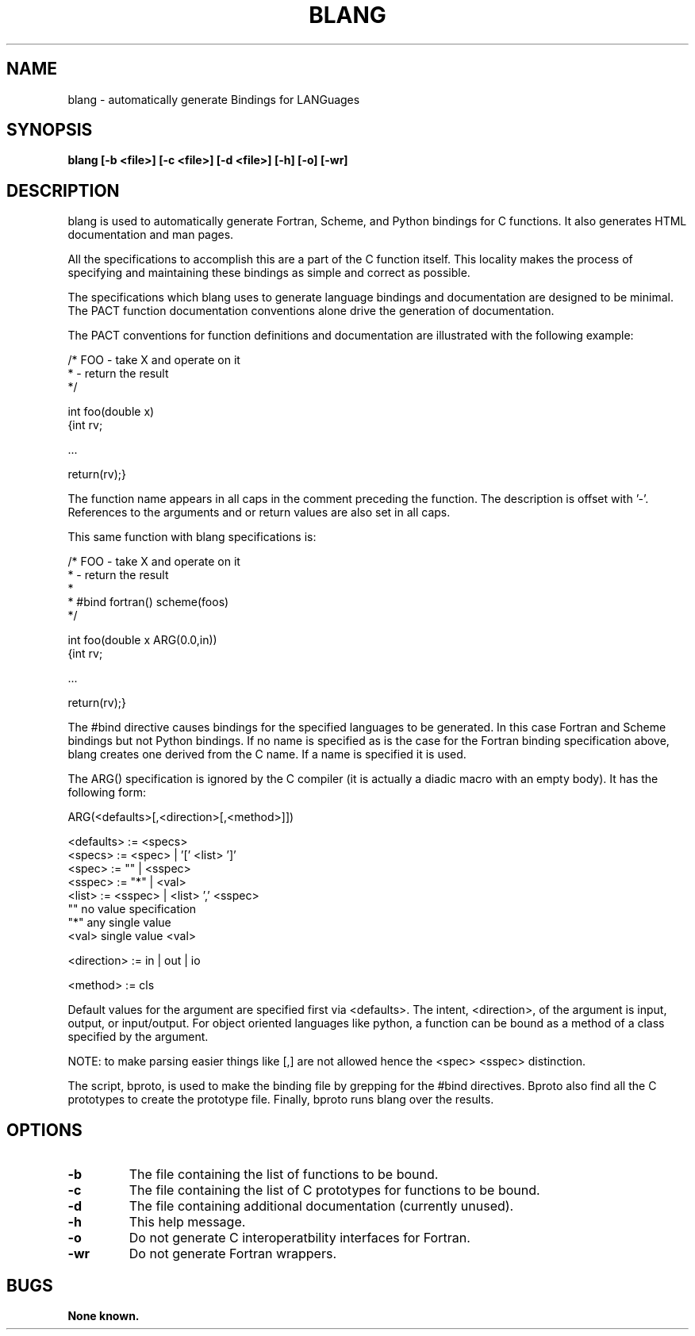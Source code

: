 .\"
.\" Source Version: 3.0
.\" Software Release #: LLNL-CODE-422942
.\"
.\" include cpyright.h
.\"

.TH BLANG 1 "05 July 2011"
.SH NAME
blang \- automatically generate Bindings for LANGuages
.SH SYNOPSIS
.B blang [-b <file>] [-c <file>] [-d <file>] [-h] [-o] [-wr]

.SH DESCRIPTION

blang is used to automatically generate Fortran, Scheme, and Python
bindings for C functions.  It also generates HTML documentation and
man pages.

All the specifications to accomplish this are a part of the C function
itself.  This locality makes the process of specifying and maintaining
these bindings as simple and correct as possible.

The specifications which blang uses to generate language bindings
and documentation are designed to be minimal.  The PACT function
documentation conventions alone drive the generation of documentation.

The PACT conventions for function definitions and documentation are
illustrated with the following example:

/* FOO - take X and operate on it
 *     - return the result
 */

int foo(double x)
   {int rv;

     ...

    return(rv);}

The function name appears in all caps in the comment preceding the
function.  The description is offset with '-'.  References to the
arguments and or return values are also set in all caps.

This same function with blang specifications is:

/* FOO - take X and operate on it
 *     - return the result
 *
 * #bind fortran() scheme(foos) 
 */

int foo(double x ARG(0.0,in))
   {int rv;

     ...

    return(rv);}

The #bind directive causes bindings for the specified languages
to be generated.  In this case Fortran and Scheme bindings but
not Python bindings.  If no name is specified as is the case for
the Fortran binding specification above, blang creates one derived
from the C name.  If a name is specified it is used.

The ARG() specification is ignored by the C compiler (it is actually
a diadic macro with an empty body).  It has the following form:

  ARG(<defaults>[,<direction>[,<method>]])

  <defaults>  := <specs>
  <specs>     := <spec> | '[' <list> ']'
  <spec>      := "" | <sspec>
  <sspec>     := "*" | <val>
  <list>      := <sspec> | <list> ',' <sspec>
  ""             no value specification
  "*"            any single value
  <val>          single value <val> 

  <direction> := in | out | io

  <method>    := cls

Default values for the argument are specified first via <defaults>.
The intent, <direction>, of the argument is input, output, or
input/output.  For object oriented languages like python, a function
can be bound as a method of a class specified by the argument.

NOTE: to make parsing easier things like [,] are not allowed
hence the <spec> <sspec> distinction.

The script, bproto, is used to make the binding file by grepping
for the #bind directives.  Bproto also find all the C prototypes
to create the prototype file.  Finally, bproto runs blang over
the results.


.SH OPTIONS

.TP
.B \-b
The file containing the list of functions to be bound.
.TP
.B \-c
The file containing the list of C prototypes for functions
to be bound.
.TP
.B \-d
The file containing additional documentation (currently unused).
.TP
.B \-h
This help message.
.TP
.B \-o
Do not generate C interoperatbility interfaces for Fortran.
.TP
.B \-wr
Do not generate Fortran wrappers.

.SH BUGS
.TP 
.B None known.

